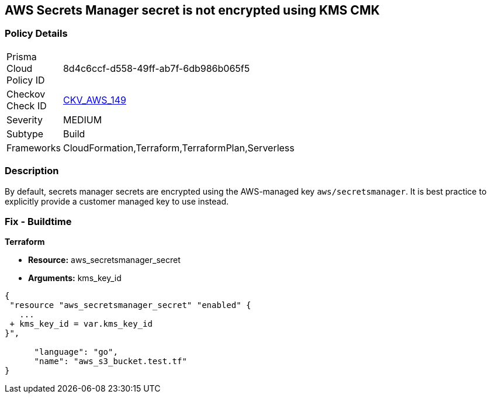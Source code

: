 == AWS Secrets Manager secret is not encrypted using KMS CMK


=== Policy Details 

[width=45%]
[cols="1,1"]
|=== 
|Prisma Cloud Policy ID 
| 8d4c6ccf-d558-49ff-ab7f-6db986b065f5

|Checkov Check ID 
| https://github.com/bridgecrewio/checkov/tree/master/checkov/terraform/checks/resource/aws/SecretManagerSecretEncrypted.py[CKV_AWS_149]

|Severity
|MEDIUM

|Subtype
|Build

|Frameworks
|CloudFormation,Terraform,TerraformPlan,Serverless

|=== 



=== Description 


By default, secrets manager secrets are encrypted using the AWS-managed key `aws/secretsmanager`.
It is best practice to explicitly provide a customer managed key to use instead.

=== Fix - Buildtime


*Terraform* 


* *Resource:* aws_secretsmanager_secret
* *Arguments:*  kms_key_id


[source,go]
----
{
 "resource "aws_secretsmanager_secret" "enabled" {
   ...
 + kms_key_id = var.kms_key_id
}",

      "language": "go",
      "name": "aws_s3_bucket.test.tf"
}
----
